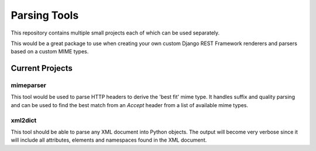 *************
Parsing Tools
*************

This repository contains multiple small projects each of which can be used
separately.

This would be a great package to use when creating your own custom Django
REST Framework renderers and parsers based on a custom MIME types.

Current Projects
================

mimeparser
----------

This tool would be used to parse HTTP headers to derive the 'best fit' mime
type. It handles suffix and quality parsing and can be used to find the best
match from an `Accept` header from a list of available mime types.

xml2dict
--------

This tool should be able to parse any XML document into Python objects. The
output will become very verbose since it will include all attributes,
elements and namespaces found in the XML document.
